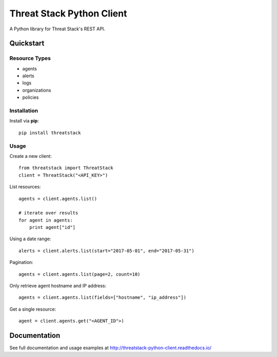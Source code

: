 ==========================
Threat Stack Python Client
==========================

A Python library for Threat Stack's REST API.

Quickstart
============

Resource Types
--------------
- agents
- alerts
- logs
- organizations
- policies

Installation
------------

Install via **pip**::
    
    pip install threatstack

Usage
-----

Create a new client::

    from threatstack import ThreatStack
    client = ThreatStack("<API_KEY>")

List resources::

    agents = client.agents.list()

    # iterate over results
    for agent in agents:
        print agent["id"]

Using a date range::

    alerts = client.alerts.list(start="2017-05-01", end="2017-05-31")

Pagination::

    agents = client.agents.list(page=2, count=10)

Only retrieve agent hostname and IP address::

    agents = client.agents.list(fields=["hostname", "ip_address"])

Get a single resource::

    agent = client.agents.get("<AGENT_ID">)


Documentation
=============

See full documentation and usage examples at http://threatstack-python-client.readthedocs.io/


